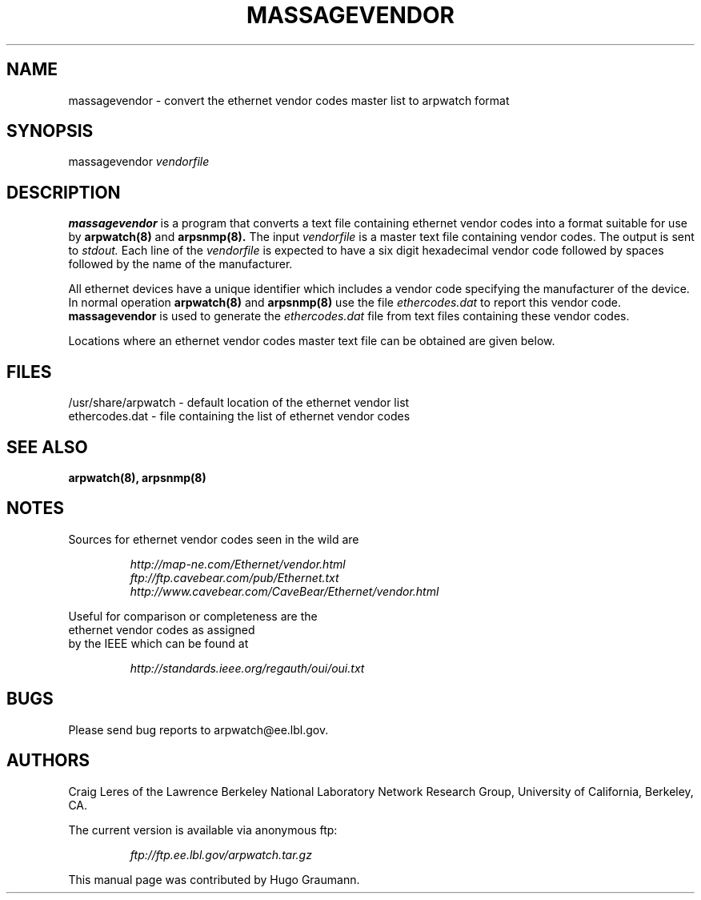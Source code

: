 .TH MASSAGEVENDOR 8
.SH NAME
massagevendor \- convert the ethernet vendor codes master list to arpwatch format
.SH SYNOPSIS
.na
massagevendor
.I vendorfile
.SH "DESCRIPTION"
.B massagevendor
is a program that converts a text file containing ethernet vendor codes
into a format suitable for use by
.B arpwatch(8)
and
.B arpsnmp(8).
The input
.I vendorfile
is a master text file containing vendor codes. The output
is sent to
.I stdout.
Each line of the
.I vendorfile
is expected to have a six digit hexadecimal vendor code
followed by spaces followed by the name of the manufacturer.
.LP
All ethernet devices have a unique identifier which
includes a vendor code specifying the manufacturer of the
device. In normal operation
.B arpwatch(8)
and
.B arpsnmp(8)
use the file
.I ethercodes.dat
to report this vendor code.
.B massagevendor
is used to generate the
.I ethercodes.dat
file from text files containing these vendor codes.
.LP
Locations where an ethernet vendor codes master text file
can be obtained are given below.
.SH FILES
.na
.nh
.nf
/usr/share/arpwatch - default location of the ethernet vendor list
ethercodes.dat - file containing the list of ethernet vendor codes
.ad
.hy
.fi
.SH "SEE ALSO"
.na
.nh
.BR arpwatch(8),
.BR arpsnmp(8)
.ad
.hy
.SH NOTES
Sources for ethernet vendor codes seen in the wild are
.LP
.na
.nh
.nf
.RS
.I http://map-ne.com/Ethernet/vendor.html
.I ftp://ftp.cavebear.com/pub/Ethernet.txt
.I http://www.cavebear.com/CaveBear/Ethernet/vendor.html
.RE
.ad
.hy
.LP
Useful for comparison or completeness are the
ethernet vendor codes as assigned
by the IEEE which can be found at
.LP
.RS
.I http://standards.ieee.org/regauth/oui/oui.txt
.RE
.SH BUGS
Please send bug reports to arpwatch@ee.lbl.gov.
.SH AUTHORS
Craig Leres of the
Lawrence Berkeley National Laboratory Network Research Group,
University of California, Berkeley, CA.
.LP
The current version is available via anonymous ftp:
.LP
.RS
.I ftp://ftp.ee.lbl.gov/arpwatch.tar.gz
.RE
.LP
This manual page was contributed by Hugo Graumann.
